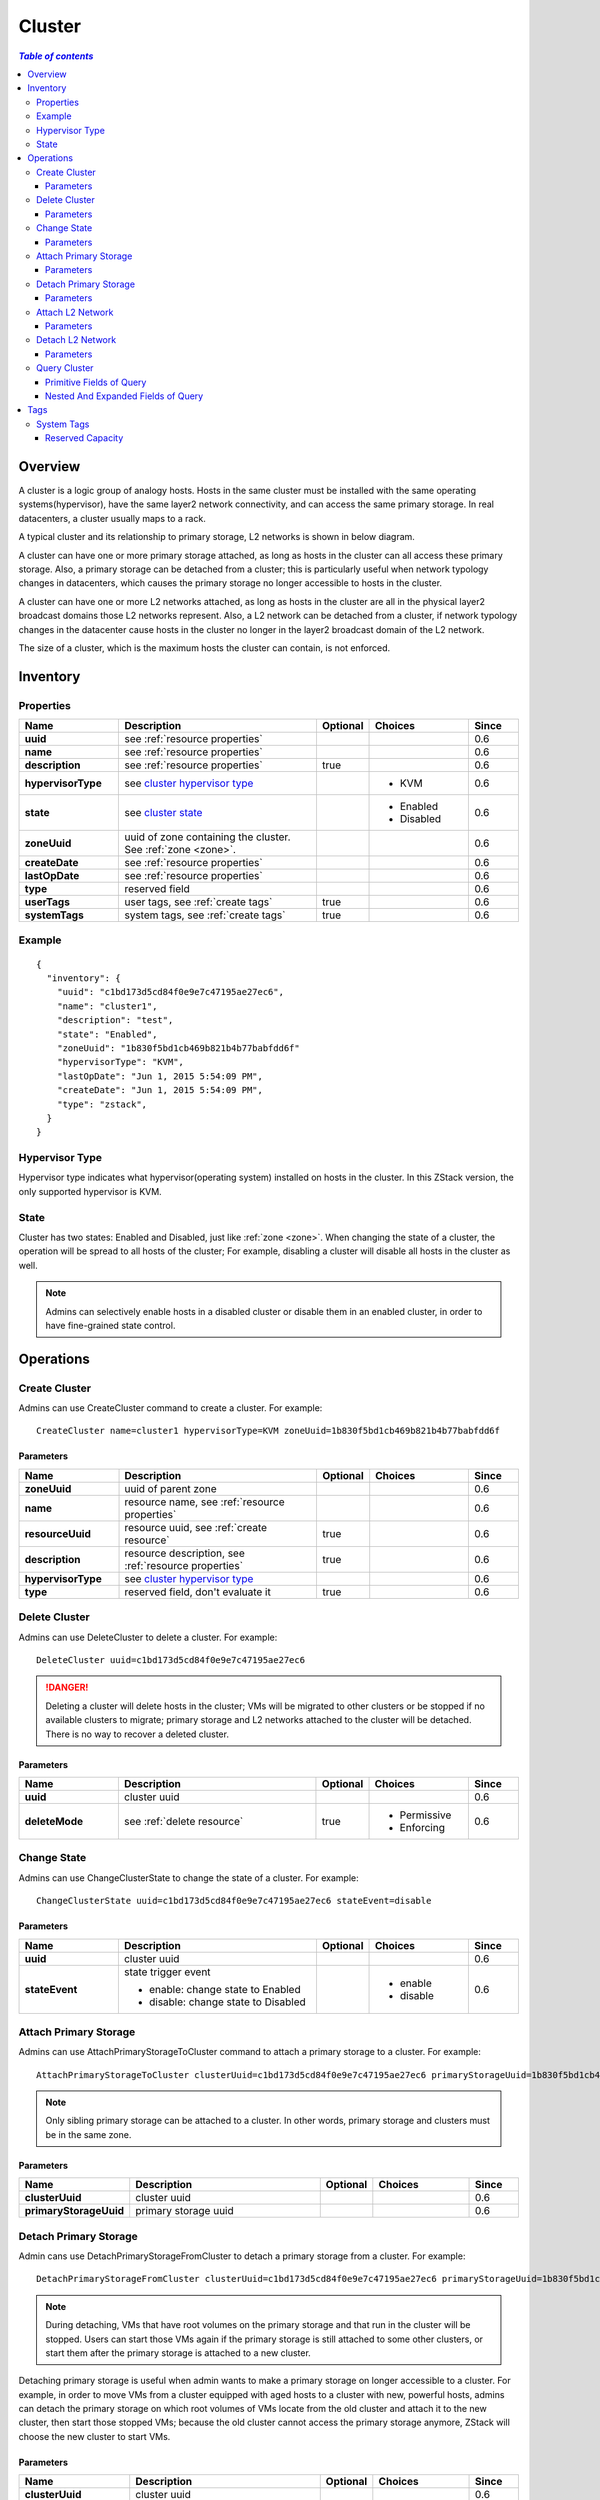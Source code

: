 .. _cluster:

=======
Cluster
=======

.. contents:: `Table of contents`
   :depth: 6

--------
Overview
--------

A cluster is a logic group of analogy hosts. Hosts in the same cluster must be installed with the same operating systems(hypervisor), have
the same layer2 network connectivity, and can access the same primary storage. In real datacenters, a cluster usually maps to a rack.

A typical cluster and its relationship to primary storage, L2 networks is shown in below diagram.

.. image:: cluster.png
   :align: center

A cluster can have one or more primary storage attached, as long as hosts in the cluster can all access these primary storage. Also, a
primary storage can be detached from a cluster; this is particularly useful when network typology changes in datacenters, which causes
the primary storage no longer accessible to hosts in the cluster.

A cluster can have one or more L2 networks attached, as long as hosts in the cluster are all in the physical layer2 broadcast domains those
L2 networks represent. Also, a L2 network can be detached from a cluster, if network typology changes in the datacenter cause
hosts in the cluster no longer in the layer2 broadcast domain of the L2 network.

The size of a cluster, which is the maximum hosts the cluster can contain, is not enforced.


.. _cluster inventory:

---------
Inventory
---------

Properties
==========

.. list-table::
   :widths: 20 40 10 20 10
   :header-rows: 1

   * - Name
     - Description
     - Optional
     - Choices
     - Since
   * - **uuid**
     - see :ref:`resource properties`
     -
     -
     - 0.6
   * - **name**
     - see :ref:`resource properties`
     -
     -
     - 0.6
   * - **description**
     - see :ref:`resource properties`
     - true
     -
     - 0.6
   * - **hypervisorType**
     - see `cluster hypervisor type`_
     -
     - - KVM
     - 0.6
   * - **state**
     - see `cluster state`_
     -
     - - Enabled
       - Disabled
     - 0.6
   * - **zoneUuid**
     - uuid of zone containing the cluster. See :ref:`zone <zone>`.
     -
     -
     - 0.6
   * - **createDate**
     - see :ref:`resource properties`
     -
     -
     - 0.6
   * - **lastOpDate**
     - see :ref:`resource properties`
     -
     -
     - 0.6
   * - **type**
     - reserved field
     -
     -
     - 0.6
   * - **userTags**
     - user tags, see :ref:`create tags`
     - true
     -
     - 0.6
   * - **systemTags**
     - system tags, see :ref:`create tags`
     - true
     -
     - 0.6

Example
=======

::

    {
      "inventory": {
        "uuid": "c1bd173d5cd84f0e9e7c47195ae27ec6",
        "name": "cluster1",
        "description": "test",
        "state": "Enabled",
        "zoneUuid": "1b830f5bd1cb469b821b4b77babfdd6f"
        "hypervisorType": "KVM",
        "lastOpDate": "Jun 1, 2015 5:54:09 PM",
        "createDate": "Jun 1, 2015 5:54:09 PM",
        "type": "zstack",
      }
    }

.. _cluster hypervisor type:

Hypervisor Type
===============

Hypervisor type indicates what hypervisor(operating system) installed on hosts in the cluster. In this ZStack version, the only supported hypervisor is KVM.

.. _cluster state:

State
=====

Cluster has two states: Enabled and Disabled, just like :ref:`zone <zone>`. When changing the state of a cluster, the operation will be spread to all hosts of the cluster;
For example, disabling a cluster will disable all hosts in the cluster as well.

.. note:: Admins can selectively enable hosts in a disabled cluster or disable them in an enabled cluster, in order to have fine-grained state control.

----------
Operations
----------

Create Cluster
==============

Admins can use CreateCluster command to create a cluster. For example::

    CreateCluster name=cluster1 hypervisorType=KVM zoneUuid=1b830f5bd1cb469b821b4b77babfdd6f

Parameters
++++++++++

.. list-table::
   :widths: 20 40 10 20 10
   :header-rows: 1

   * - Name
     - Description
     - Optional
     - Choices
     - Since
   * - **zoneUuid**
     - uuid of parent zone
     -
     -
     - 0.6
   * - **name**
     - resource name, see :ref:`resource properties`
     -
     -
     - 0.6
   * - **resourceUuid**
     - resource uuid, see :ref:`create resource`
     - true
     -
     - 0.6
   * - **description**
     - resource description, see :ref:`resource properties`
     - true
     -
     - 0.6
   * - **hypervisorType**
     - see `cluster hypervisor type`_
     -
     -
     - 0.6
   * - **type**
     - reserved field, don't evaluate it
     - true
     -
     - 0.6

Delete Cluster
==============

Admins can use DeleteCluster to delete a cluster. For example::

    DeleteCluster uuid=c1bd173d5cd84f0e9e7c47195ae27ec6

.. danger:: Deleting a cluster will delete hosts in the cluster; VMs will be migrated to other clusters or be stopped if no available clusters to migrate;
            primary storage and L2 networks attached to the cluster will be detached. There is no way to recover a deleted cluster.

Parameters
++++++++++

.. list-table::
   :widths: 20 40 10 20 10
   :header-rows: 1

   * - Name
     - Description
     - Optional
     - Choices
     - Since
   * - **uuid**
     - cluster uuid
     -
     -
     - 0.6
   * - **deleteMode**
     - see :ref:`delete resource`
     - true
     - - Permissive
       - Enforcing
     - 0.6

Change State
============

Admins can use ChangeClusterState to change the state of a cluster. For example::

    ChangeClusterState uuid=c1bd173d5cd84f0e9e7c47195ae27ec6 stateEvent=disable

Parameters
++++++++++

.. list-table::
   :widths: 20 40 10 20 10
   :header-rows: 1

   * - Name
     - Description
     - Optional
     - Choices
     - Since
   * - **uuid**
     - cluster uuid
     -
     -
     - 0.6
   * - **stateEvent**
     - state trigger event

       - enable: change state to Enabled
       - disable: change state to Disabled
     -
     - - enable
       - disable
     - 0.6

.. _attach primary storage to cluster:

Attach Primary Storage
======================

Admins can use AttachPrimaryStorageToCluster command to attach a primary storage to a cluster. For example::

    AttachPrimaryStorageToCluster clusterUuid=c1bd173d5cd84f0e9e7c47195ae27ec6 primaryStorageUuid=1b830f5bd1cb469b821b4b77babfdd6f

.. note:: Only sibling primary storage can be attached to a cluster. In other words, primary storage and clusters must be in the
          same zone.

Parameters
++++++++++

.. list-table::
   :widths: 20 40 10 20 10
   :header-rows: 1

   * - Name
     - Description
     - Optional
     - Choices
     - Since
   * - **clusterUuid**
     - cluster uuid
     -
     -
     - 0.6
   * - **primaryStorageUuid**
     - primary storage uuid
     -
     -
     - 0.6

.. _detach primary storage from cluster:

Detach Primary Storage
======================

Admin cans use DetachPrimaryStorageFromCluster to detach a primary storage from a cluster. For example::

    DetachPrimaryStorageFromCluster clusterUuid=c1bd173d5cd84f0e9e7c47195ae27ec6 primaryStorageUuid=1b830f5bd1cb469b821b4b77babfdd6f

.. note:: During detaching, VMs that have root volumes on the primary storage and that run in the cluster will be stopped. Users can
          start those VMs again if the primary storage is still attached to some other clusters, or start them after the primary storage
          is attached to a new cluster.

Detaching primary storage is useful when admin wants to make a primary storage on longer accessible to a cluster. For example, in order to move VMs
from a cluster equipped with aged hosts to a cluster with new, powerful hosts, admins can detach the primary storage on which root volumes of VMs locate
from the old cluster and attach it to the new cluster, then start those stopped VMs; because the old cluster cannot access the primary storage anymore,
ZStack will choose the new cluster to start VMs.

Parameters
++++++++++

.. list-table::
   :widths: 20 40 10 20 10
   :header-rows: 1

   * - Name
     - Description
     - Optional
     - Choices
     - Since
   * - **clusterUuid**
     - cluster uuid
     -
     -
     - 0.6
   * - **primaryStorageUuid**
     - primary storage uuid
     -
     -
     - 0.6

.. _cluster attach L2 Network:

Attach L2 Network
=================

Admin can use AttachL2NetworkToCluster command to attach a L2 network to a cluster. For example::

    AttachL2NetworkToCluster clusterUuid=c1bd173d5cd84f0e9e7c47195ae27ec6 l2NetworkUuid=1b830f5bd1cb469b821b4b77babfdd6f

.. note:: Only sibling L2 networks can be attached to a cluster. In other words, L2 networks and clusters must be in the
          same zone.

Parameters
++++++++++

.. list-table::
   :widths: 20 40 10 20 10
   :header-rows: 1

   * - Name
     - Description
     - Optional
     - Choices
     - Since
   * - **clusterUuid**
     - cluster uuid
     -
     -
     - 0.6
   * - **l2NetworkUuid**
     - L2 network uuid
     -
     -
     - 0.6

.. _cluster detach L2 network:

Detach L2 Network
=================

Admins can use DetachL2NetworkFromCluster command to detach a L2 network from a cluster. For example::

    DetachL2NetworkFromCluster clusterUuid=c1bd173d5cd84f0e9e7c47195ae27ec6 l2NetworkUuid=1b830f5bd1cb469b821b4b77babfdd6f

.. note:: During detaching, VMs which run in the clusters and have nics on the L2 networks(through L3 networks) will be stopped. Users can
          start those VMs again if the L2 networks are still attached to other clusters, or start them after the L2 networks
          are attached to new clusters.

Detaching L2 networks can be useful when admins want to make network typology changes in datacenters. After hosts in a cluster no longer connect to a physical layer2 network,
admin can detach the L2 network representing the physical layer2 network from the cluster.

Parameters
++++++++++

.. list-table::
   :widths: 20 40 10 20 10
   :header-rows: 1

   * - Name
     - Description
     - Optional
     - Choices
     - Since
   * - **clusterUuid**
     - cluster uuid
     -
     -
     - 0.6
   * - **l2NetworkUuid**
     - L2 network uuid
     -
     -
     - 0.6

Query Cluster
=============

Admins can use QueryCluster to query clusters. For example::

    QueryCluster hypervisorType=KVM

::

    QueryCluster primaryStorage.availableCapacity>100000000

Primitive Fields of Query
+++++++++++++++++++++++++

see :ref:`cluster inventory <cluster inventory>`

Nested And Expanded Fields of Query
+++++++++++++++++++++++++++++++++++

.. list-table::
   :widths: 20 30 40 10
   :header-rows: 1

   * - Field
     - Inventory
     - Description
     - Since
   * - **zone**
     - see :ref:`zone inventory <zone inventory>`
     - parent zone
     - 0.6
   * - **host**
     - see :ref:`host inventory <host inventory>`
     - hosts belonging to this cluster
     - 0.6
   * - **vmInstance**
     - see :ref:`vm inventory <vm inventory>`
     - VMs belonging to this cluster
     - 0.6
   * - **l2Network**
     - see :ref:`L2 network inventory <l2Network inventory>`
     - L2 networks attached to this cluster
     - 0.6
   * - **primaryStorage**
     - see :ref:`primary storage inventory <primary storage inventory>`
     - primary storage attached to this cluster
     - 0.6

----
Tags
----

Admins can create user tags on a cluster with resourceType=ClusterVO. For example::

    CreateUserTag resourceType=ClusterVO resourceUuid=80a979b9e0234564a22a4cca8c1dff43 tag=secureCluster

System Tags
===========

.. _cluster.host.reservedMemory:

Reserved Capacity
+++++++++++++++++

.. list-table::
   :widths: 20 30 40 10
   :header-rows: 1

   * - Tag
     - Description
     - Example
     - Since
   * - **host::reservedMemory::{capacity}**
     - see :ref:`host capacity reservation`
     - host::reservedMemory::1G
     - 0.6

.. _hypervisor: http://en.wikipedia.org/wiki/Hypervisor

